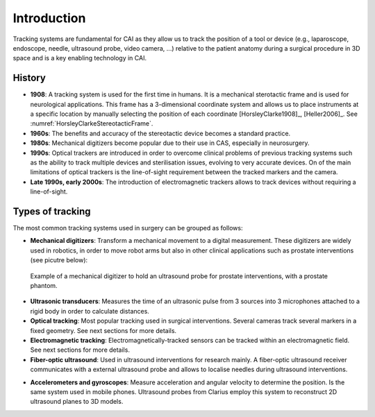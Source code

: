 .. _IntroductionTracking:

Introduction
============

Tracking systems are fundamental for CAI as they allow us to track the position of a tool or device (e.g., laparoscope, endoscope, needle, ultrasound probe, video camera, ...) relative to the patient anatomy during a surgical procedure in 3D space and is a key enabling technology in CAI.

History
-------

* **1908**: A tracking system is used for the first time in humans. It is a mechanical sterotactic frame and is used for neurological applications. This frame has a 3-dimensional coordinate system and allows us to place instruments at a specific location by manually selecting the position of each coordinate [HorsleyClarke1908]_, [Heller2006]_. See :numref:`HorsleyClarkeStereotacticFrame`.
* **1960s**: The benefits and accuracy of the stereotactic device becomes a standard practice.
* **1980s**: Mechanical digitizers become popular due to their use in CAS, especially in neurosurgery. 
* **1990s**: Optical trackers are introduced in order to overcome clinical problems of previous tracking systems such as the ability to track multiple devices and sterilisation issues, evolving to very accurate devices. On of the main limitations of optical trackers is the line-of-sight requirement between the tracked markers and the camera.
* **Late 1990s, early 2000s**: The introduction of electromagnetic trackers allows to track devices without requiring a line-of-sight.

Types of tracking
-----------------

The most common tracking systems used in surgery can be grouped as follows:

* **Mechanical digitizers**: Transform a mechanical movement to a digital measurement. These digitizers are widely used in robotics, in order to move robot arms but also in other clinical applications such as prostate interventions (see picutre below):

.. figure:: mechanical_digitiser.jpg
  :alt: Example of a mechanic digitizer to hold an ultrasound probe for prostate interventions, with a prostate phantom.
  :width: 300
  
  Example of a mechanical digitizer to hold an ultrasound probe for prostate interventions, with a prostate phantom.

* **Ultrasonic transducers**: Measures the time of an ultrasonic pulse from 3 sources into 3 microphones attached to a rigid body in order to calculate distances.

* **Optical tracking**: Most popular tracking used in surgical interventions. Several cameras track several markers in a fixed geometry. See next sections for more details.

* **Electromagnetic tracking**: Electromagnetically-tracked sensors can be tracked within an electromagnetic field. See next sections for more details.

* **Fiber-optic ultrasound**: Used in ultrasound interventions for research mainly. A fiber-optic ultrasound receiver communicates with a external ultrasound probe and allows to localise needles during ultrasound interventions.

.. raw:: html

    <iframe width="560" height="315" src="https://www.youtube.com/embed/GutD3Cc6LxA?start=2705" frameborder="0" allow="accelerometer; autoplay; encrypted-media; gyroscope; picture-in-picture" allowfullscreen></iframe>


* **Accelerometers and gyroscopes**: Measure acceleration and angular velocity to determine the position. Is the same system used in mobile phones. Ultrasound probes from Clarius employ this system to reconstruct 2D ultrasound planes to 3D models.





